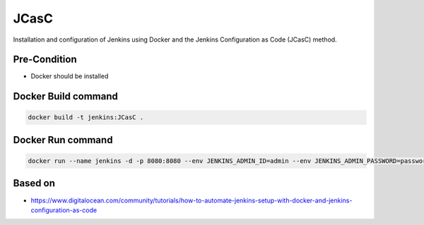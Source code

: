 JCasC
==================

Installation and configuration of Jenkins using Docker and the Jenkins Configuration as Code (JCasC) method.

Pre-Condition
------------------

* Docker should be installed

Docker Build command
------------------

.. code-block:: shell

   docker build -t jenkins:JCasC .


Docker Run command
------------------

.. code-block:: shell

   docker run --name jenkins -d -p 8080:8080 --env JENKINS_ADMIN_ID=admin --env JENKINS_ADMIN_PASSWORD=password jenkins:JCasC


Based on
-----------------

* https://www.digitalocean.com/community/tutorials/how-to-automate-jenkins-setup-with-docker-and-jenkins-configuration-as-code
